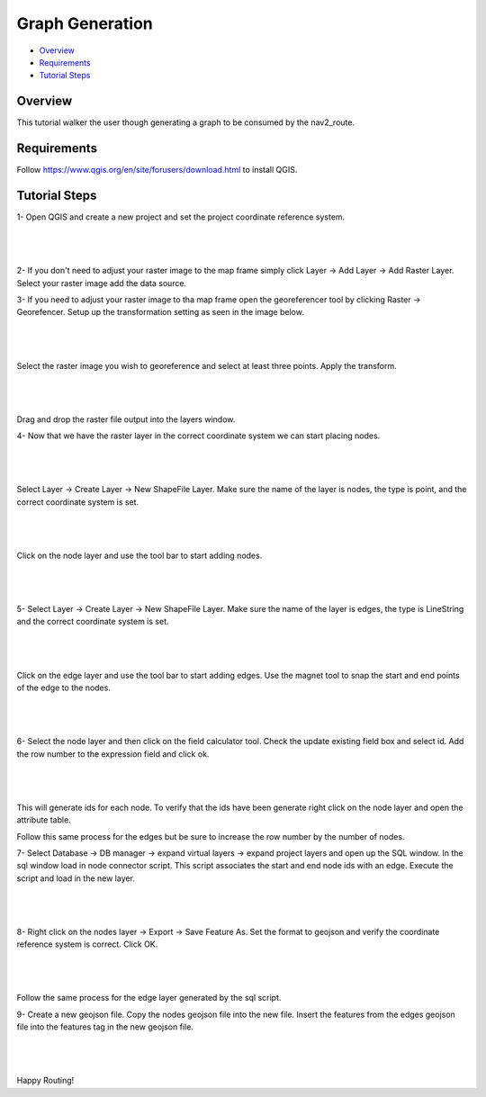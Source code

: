 .. _graph_generation: 

Graph Generation
****************

- `Overview`_
- `Requirements`_
- `Tutorial Steps`_

Overview
========
This tutorial walker the user though generating a graph to be consumed by the nav2_route.

Requirements
============
Follow https://www.qgis.org/en/site/forusers/download.html to install QGIS.

Tutorial Steps
==============

1- Open QGIS and create a new project and set the project coordinate reference system.

|

 .. image:: images/graph_generation/coordinate_reference_system.png
    :height: 300px
    :width: 400px
    :align: center

|

2- If you don't need to adjust your raster image to the map frame simply click
Layer -> Add Layer -> Add Raster Layer. Select your raster image add the data source.

3- If you need to adjust your raster image to tha map frame open the georeferencer tool
by clicking Raster -> Georefencer. Setup up the transformation setting as seen in the image below.

|

 .. image:: images/graph_generation/transformation_settings.png
    :height: 500px
    :width: 300px
    :align: center

|

Select the raster image you wish to georeference and select at least three points. Apply the
transform.

|

 .. image:: images/graph_generation/georeferencer.png
    :height: 400px
    :width: 600px
    :align: center

|

Drag and drop the raster file output into the layers window.

4- Now that we have the raster layer in the correct coordinate system we can start placing nodes.

|

 .. image:: images/graph_generation/raster_layer.png
    :height: 400px
    :width: 600px
    :align: center

|


Select Layer -> Create Layer -> New ShapeFile Layer. Make sure the name of the layer is nodes,
the type is point, and the correct coordinate system is set.

|

 .. image:: images/graph_generation/node_layer.png
    :height: 300px
    :width: 400px
    :align: center

|

Click on the node layer and use the tool bar to start adding nodes.

|

 .. image:: images/graph_generation/nodes.png
    :height: 600px
    :width: 400px
    :align: center

|


5- Select Layer -> Create Layer -> New ShapeFile Layer. Make sure the name of the layer is edges,
the type is LineString and the correct coordinate system is set.

|

 .. image:: images/graph_generation/edge_layer.png
    :height: 300px
    :width: 400px
    :align: center

|

Click on the edge layer and use the tool bar to start adding edges. Use the magnet tool to snap
the start and end points of the edge to the nodes.

|

 .. image:: images/graph_generation/edges.png
    :height: 600px
    :width: 400px
    :align: center

|

6- Select the node layer and then click on the field calculator tool. Check the update existing
field box and select id. Add the row number to the expression field and click ok.

|

 .. image:: images/graph_generation/field_calculator.png
    :height: 300px
    :width: 400px
    :align: center

|

This will generate ids for each node. To verify that the ids have been generate right click on
the node layer and open the attribute table.

Follow this same process for the edges but be sure to increase the row number by the number of
nodes.


7- Select Database -> DB manager -> expand virtual layers -> expand project layers and open up
the SQL window. In the sql window load in node connector script. This script associates the
start and end node ids with an edge. Execute the script and load in the new layer.

|

 .. image:: images/graph_generation/sql_script.png
    :height: 300px
    :width: 400px
    :align: center

|

8- Right click on the nodes layer -> Export -> Save Feature As. Set the format to geojson and
verify the coordinate reference system is correct. Click OK.

|

 .. image:: images/graph_generation/export_to_geojson.png
    :height: 300px
    :width: 400px
    :align: center

|

Follow the same process for the edge layer generated by the sql script.

9- Create a new geojson file. Copy the nodes geojson file into the new file. Insert the features
from the edges geojson file into the features tag in the new geojson file.

|

 .. image:: images/graph_generation/geojson_graph.png
    :height: 300px
    :width: 400px
    :align: center

|

Happy Routing!

